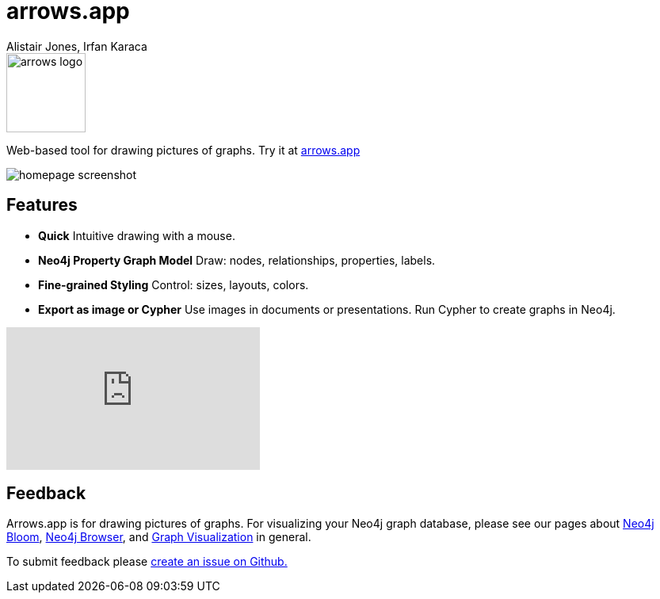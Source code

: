 = arrows.app
:docs: https://grandstack.io/docs
:!figure-caption:
:author: Alistair Jones, Irfan Karaca
:tags: dataviz, diagram, modeling
:neo4j-versions: 3.4, 3.5, 4.0, 4.1, 4.2

image::https://arrows.app/about/assets/arrows_logo.svg[float=right, width=100, position="top"]

Web-based tool for drawing pictures of graphs. Try it at link:https://arrows.app[arrows.app^]

image::https://arrows.app/about/assets/homepage_screenshot.png[]

== Features

* **Quick** Intuitive drawing with a mouse.
* **Neo4j Property Graph Model** Draw: nodes, relationships, properties, labels.
* **Fine-grained Styling** Control: sizes, layouts, colors.
* **Export as image or Cypher** Use images in documents or presentations. Run Cypher to create graphs in Neo4j.

++++
<iframe width="320" height="180" src="https://www.youtube.com/embed/ZHJ-BrKJ8A4" frameborder="0" allow="accelerometer; autoplay; encrypted-media; gyroscope; picture-in-picture" allowfullscreen></iframe>
++++

== Feedback

Arrows.app is for drawing pictures of graphs. For visualizing your Neo4j graph database, please see our pages about link:https://neo4j.com/bloom[Neo4j Bloom], link:https://neo4j.com/developer/neo4j-browser/[Neo4j Browser], and link:https://neo4j.com/developer/tools-graph-visualization/[Graph Visualization] in general.

To submit feedback please link:https://github.com/neo4j-labs/arrows.app/issues[create an issue on Github.]
